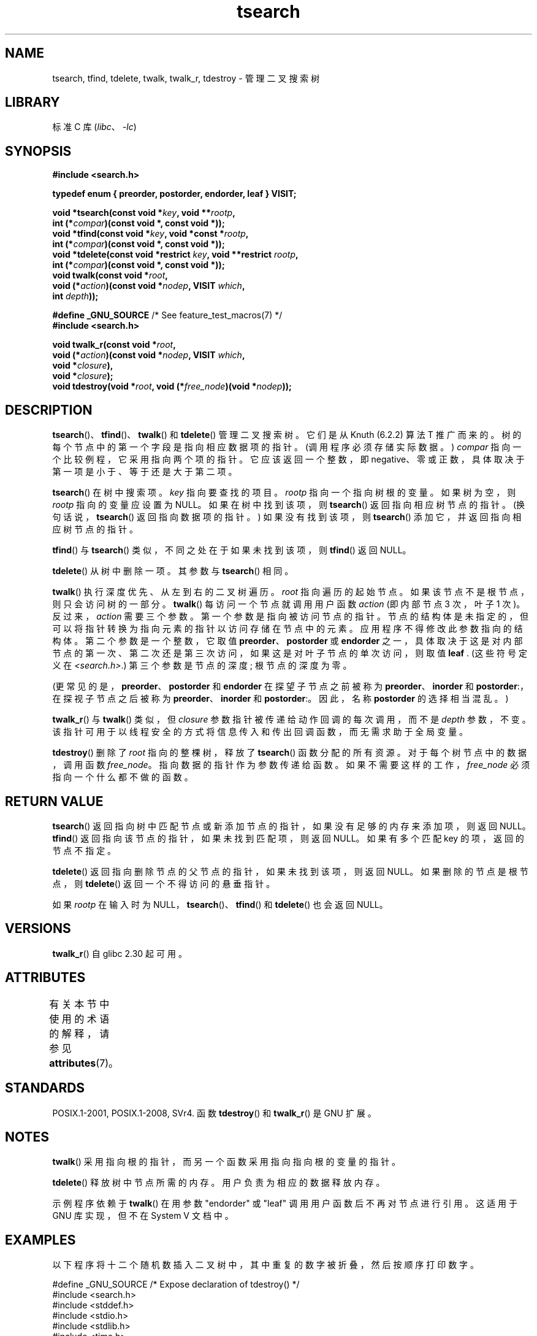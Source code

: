 .\" -*- coding: UTF-8 -*-
'\" t
.\" Copyright 1995 by Jim Van Zandt <jrv@vanzandt.mv.com>
.\"
.\" SPDX-License-Identifier: Linux-man-pages-copyleft
.\"
.\"*******************************************************************
.\"
.\" This file was generated with po4a. Translate the source file.
.\"
.\"*******************************************************************
.TH tsearch 3 2023\-01\-26 "Linux man\-pages 6.03" 
.SH NAME
tsearch, tfind, tdelete, twalk, twalk_r, tdestroy \- 管理二叉搜索树
.SH LIBRARY
标准 C 库 (\fIlibc\fP、\fI\-lc\fP)
.SH SYNOPSIS
.nf
\fB#include <search.h>\fP
.PP
\fBtypedef enum { preorder, postorder, endorder, leaf } VISIT;\fP
.PP
\fBvoid *tsearch(const void *\fP\fIkey\fP\fB, void **\fP\fIrootp\fP\fB,\fP
\fB                int (*\fP\fIcompar\fP\fB)(const void *, const void *));\fP
\fBvoid *tfind(const void *\fP\fIkey\fP\fB, void *const *\fP\fIrootp\fP\fB,\fP
\fB                int (*\fP\fIcompar\fP\fB)(const void *, const void *));\fP
\fBvoid *tdelete(const void *restrict \fP\fIkey\fP\fB, void **restrict \fP\fIrootp\fP\fB,\fP
\fB                int (*\fP\fIcompar\fP\fB)(const void *, const void *));\fP
\fBvoid twalk(const void *\fP\fIroot\fP\fB,\fP
\fB                void (*\fP\fIaction\fP\fB)(const void *\fP\fInodep\fP\fB, VISIT \fP\fIwhich\fP\fB,\fP
\fB                               int \fP\fIdepth\fP\fB));\fP
.PP
\fB#define _GNU_SOURCE\fP         /* See feature_test_macros(7) */
\fB#include <search.h>\fP
.PP
\fBvoid twalk_r(const void *\fP\fIroot\fP\fB,\fP
\fB                void (*\fP\fIaction\fP\fB)(const void *\fP\fInodep\fP\fB, VISIT \fP\fIwhich\fP\fB,\fP
\fB                               void *\fP\fIclosure\fP\fB),\fP
\fB                void *\fP\fIclosure\fP\fB);\fP
\fBvoid tdestroy(void *\fP\fIroot\fP\fB, void (*\fP\fIfree_node\fP\fB)(void *\fP\fInodep\fP\fB));\fP
.fi
.SH DESCRIPTION
\fBtsearch\fP()、\fBtfind\fP()、\fBtwalk\fP() 和 \fBtdelete\fP() 管理二叉搜索树。 它们是从 Knuth
(6.2.2) 算法 T 推广而来的。 树的每个节点中的第一个字段是指向相应数据项的指针。 (调用程序必须存储实际数据。) \fIcompar\fP
指向一个比较例程，它采用指向两个项的指针。 它应该返回一个整数，即 negative、零或正数，具体取决于第一项是小于、等于还是大于第二项。
.PP
\fBtsearch\fP() 在树中搜索项。 \fIkey\fP 指向要查找的项目。 \fIrootp\fP 指向一个指向树根的变量。 如果树为空，则 \fIrootp\fP
指向的变量应设置为 NULL。 如果在树中找到该项，则 \fBtsearch\fP() 返回指向相应树节点的指针。 (换句话说，\fBtsearch\fP()
返回指向数据项的指针。) 如果没有找到该项，则 \fBtsearch\fP() 添加它，并返回指向相应树节点的指针。
.PP
\fBtfind\fP() 与 \fBtsearch\fP() 类似，不同之处在于如果未找到该项，则 \fBtfind\fP() 返回 NULL。
.PP
\fBtdelete\fP() 从树中删除一项。 其参数与 \fBtsearch\fP() 相同。
.PP
\fBtwalk\fP() 执行深度优先、从左到右的二叉树遍历。 \fIroot\fP 指向遍历的起始节点。 如果该节点不是根节点，则只会访问树的一部分。
\fBtwalk\fP() 每访问一个节点就调用用户函数 \fIaction\fP (即内部节点 3 次，叶子 1 次)。 反过来，\fIaction\fP
需要三个参数。 第一个参数是指向被访问节点的指针。 节点的结构体是未指定的，但可以将指针转换为指向元素的指针以访问存储在节点中的元素。
应用程序不得修改此参数指向的结构体。 第二个参数是一个整数，它取值 \fBpreorder\fP、\fBpostorder\fP 或 \fBendorder\fP
之一，具体取决于这是对内部节点的第一次、第二次还是第三次访问，如果这是对叶子节点的单次访问，则取值 \fBleaf\fP .  (这些符号定义在
\fI<search.h>\fP.) 第三个参数是节点的深度; 根节点的深度为零。
.PP
(更常见的是，\fBpreorder\fP、\fBpostorder\fP 和 \fBendorder\fP 在探望子节点之前被称为
\fBpreorder\fP、\fBinorder\fP 和 \fBpostorder\fP:，在探视子节点之后被称为 \fBpreorder\fP、\fBinorder\fP 和
\fBpostorder\fP:。因此，名称 \fBpost\%order\fP 的选择相当混乱。)
.PP
\fBtwalk_r\fP() 与 \fBtwalk\fP() 类似，但 \fIclosure\fP 参数指针被传递给动作回调的每次调用，而不是 \fIdepth\fP
参数，不变。 该指针可用于以线程安全的方式将信息传入和传出回调函数，而无需求助于全局变量。
.PP
\fBtdestroy\fP() 删除了 \fIroot\fP 指向的整棵树，释放了 \fBtsearch\fP() 函数分配的所有资源。
对于每个树节点中的数据，调用函数 \fIfree_node\fP。 指向数据的指针作为参数传递给函数。 如果不需要这样的工作，\fIfree_node\fP
必须指向一个什么都不做的函数。
.SH "RETURN VALUE"
\fBtsearch\fP() 返回指向树中匹配节点或新添加节点的指针，如果没有足够的内存来添加项，则返回 NULL。 \fBtfind\fP()
返回指向该节点的指针，如果未找到匹配项，则返回 NULL。 如果有多个匹配 key 的项，返回的节点不指定。
.PP
\fBtdelete\fP() 返回指向删除节点的父节点的指针，如果未找到该项，则返回 NULL。 如果删除的节点是根节点，则 \fBtdelete\fP()
返回一个不得访问的悬垂指针。
.PP
如果 \fIrootp\fP 在输入时为 NULL，\fBtsearch\fP()、\fBtfind\fP() 和 \fBtdelete\fP() 也会返回 NULL。
.SH VERSIONS
\fBtwalk_r\fP() 自 glibc 2.30 起可用。
.SH ATTRIBUTES
有关本节中使用的术语的解释，请参见 \fBattributes\fP(7)。
.ad l
.nh
.TS
allbox;
lbx lb lb
l l l.
Interface	Attribute	Value
T{
\fBtsearch\fP(),
\fBtfind\fP(),
\fBtdelete\fP()
T}	Thread safety	MT\-Safe race:rootp
T{
\fBtwalk\fP()
T}	Thread safety	MT\-Safe race:root
T{
\fBtwalk_r\fP()
T}	Thread safety	MT\-Safe race:root
T{
\fBtdestroy\fP()
T}	Thread safety	MT\-Safe
.TE
.hy
.ad
.sp 1
.SH STANDARDS
POSIX.1\-2001, POSIX.1\-2008, SVr4.  函数 \fBtdestroy\fP() 和 \fBtwalk_r\fP() 是 GNU 扩展。
.SH NOTES
\fBtwalk\fP() 采用指向根的指针，而另一个函数采用指向指向根的变量的指针。
.PP
\fBtdelete\fP() 释放树中节点所需的内存。 用户负责为相应的数据释放内存。
.PP
示例程序依赖于 \fBtwalk\fP() 在用参数 "endorder" 或 "leaf" 调用用户函数后不再对节点进行引用。 这适用于 GNU
库实现，但不在 System V 文档中。
.SH EXAMPLES
以下程序将十二个随机数插入二叉树中，其中重复的数字被折叠，然后按顺序打印数字。
.PP
.\" SRC BEGIN (tsearch.c)
.EX
#define _GNU_SOURCE     /* Expose declaration of tdestroy() */
#include <search.h>
#include <stddef.h>
#include <stdio.h>
#include <stdlib.h>
#include <time.h>

static void *root = NULL;

static void *
xmalloc(size_t n)
{
    void *p;

    p = malloc(n);
    if (p)
        return p;
    fprintf(stderr, "insufficient memory\en");
    exit(EXIT_FAILURE);
}

static int
compare(const void *pa, const void *pb)
{
    if (*(int *) pa < *(int *) pb)
        return \-1;
    if (*(int *) pa > *(int *) pb)
        return 1;
    return 0;
}

static void
action(const void *nodep, VISIT which, int depth)
{
    int *datap;

    switch (which) {
    case preorder:
        break;   
    case postorder:
        datap = *(int **) nodep;
        printf("%6d\en", *datap);
        break;
    case endorder:
        break;
    case leaf:
        datap = *(int **) nodep;
        printf("%6d\en", *datap);
        break;
    }
}

int
main(void)
{
    int  *ptr;
    int  **val;

    srand(time(NULL));
    for (unsigned int i = 0; i < 12; i++) {
        ptr = xmalloc(sizeof(*ptr));
        *ptr = rand() & 0xff;
        val = tsearch(ptr, &root, compare);
        if (val == NULL)
            exit(EXIT_FAILURE);
        if (*val != ptr)
            free(ptr);
    }
    twalk(root, action);
    tdestroy(root, free);
    exit(EXIT_SUCCESS);
}
.EE
.\" SRC END
.SH "SEE ALSO"
\fBbsearch\fP(3), \fBhsearch\fP(3), \fBlsearch\fP(3), \fBqsort\fP(3)
.PP
.SH [手册页中文版]
.PP
本翻译为免费文档；阅读
.UR https://www.gnu.org/licenses/gpl-3.0.html
GNU 通用公共许可证第 3 版
.UE
或稍后的版权条款。因使用该翻译而造成的任何问题和损失完全由您承担。
.PP
该中文翻译由 wtklbm
.B <wtklbm@gmail.com>
根据个人学习需要制作。
.PP
项目地址:
.UR \fBhttps://github.com/wtklbm/manpages-chinese\fR
.ME 。
